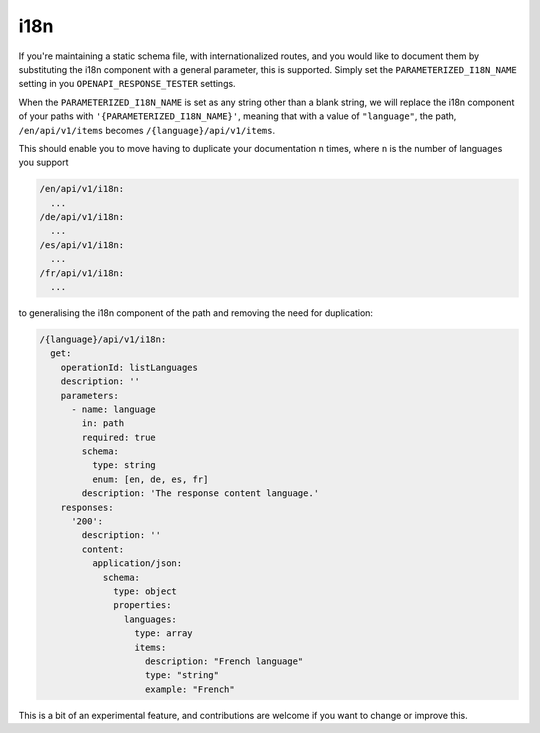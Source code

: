 .. _i18n:

****
i18n
****

If you're maintaining a static schema file, with internationalized routes,
and you would like to document them by substituting the i18n component
with a general parameter, this is supported. Simply set the ``PARAMETERIZED_I18N_NAME`` setting in you ``OPENAPI_RESPONSE_TESTER``
settings.

When the ``PARAMETERIZED_I18N_NAME`` is set as any string other than a blank string, we will replace
the i18n component of your paths with ``'{PARAMETERIZED_I18N_NAME}'``, meaning that with a value of ``"language"``, the path, ``/en/api/v1/items`` becomes ``/{language}/api/v1/items``.

This should enable you to move having to duplicate your documentation ``n`` times, where ``n`` is the number of languages you support

.. code:: yaml

  /en/api/v1/i18n:
    ...
  /de/api/v1/i18n:
    ...
  /es/api/v1/i18n:
    ...
  /fr/api/v1/i18n:
    ...

to generalising the i18n component of the path and removing the need for duplication:

.. code:: yaml

  /{language}/api/v1/i18n:
    get:
      operationId: listLanguages
      description: ''
      parameters:
        - name: language
          in: path
          required: true
          schema:
            type: string
            enum: [en, de, es, fr]
          description: 'The response content language.'
      responses:
        '200':
          description: ''
          content:
            application/json:
              schema:
                type: object
                properties:
                  languages:
                    type: array
                    items:
                      description: "French language"
                      type: "string"
                      example: "French"

This is a bit of an experimental feature, and contributions are welcome if you want to change or improve this.
